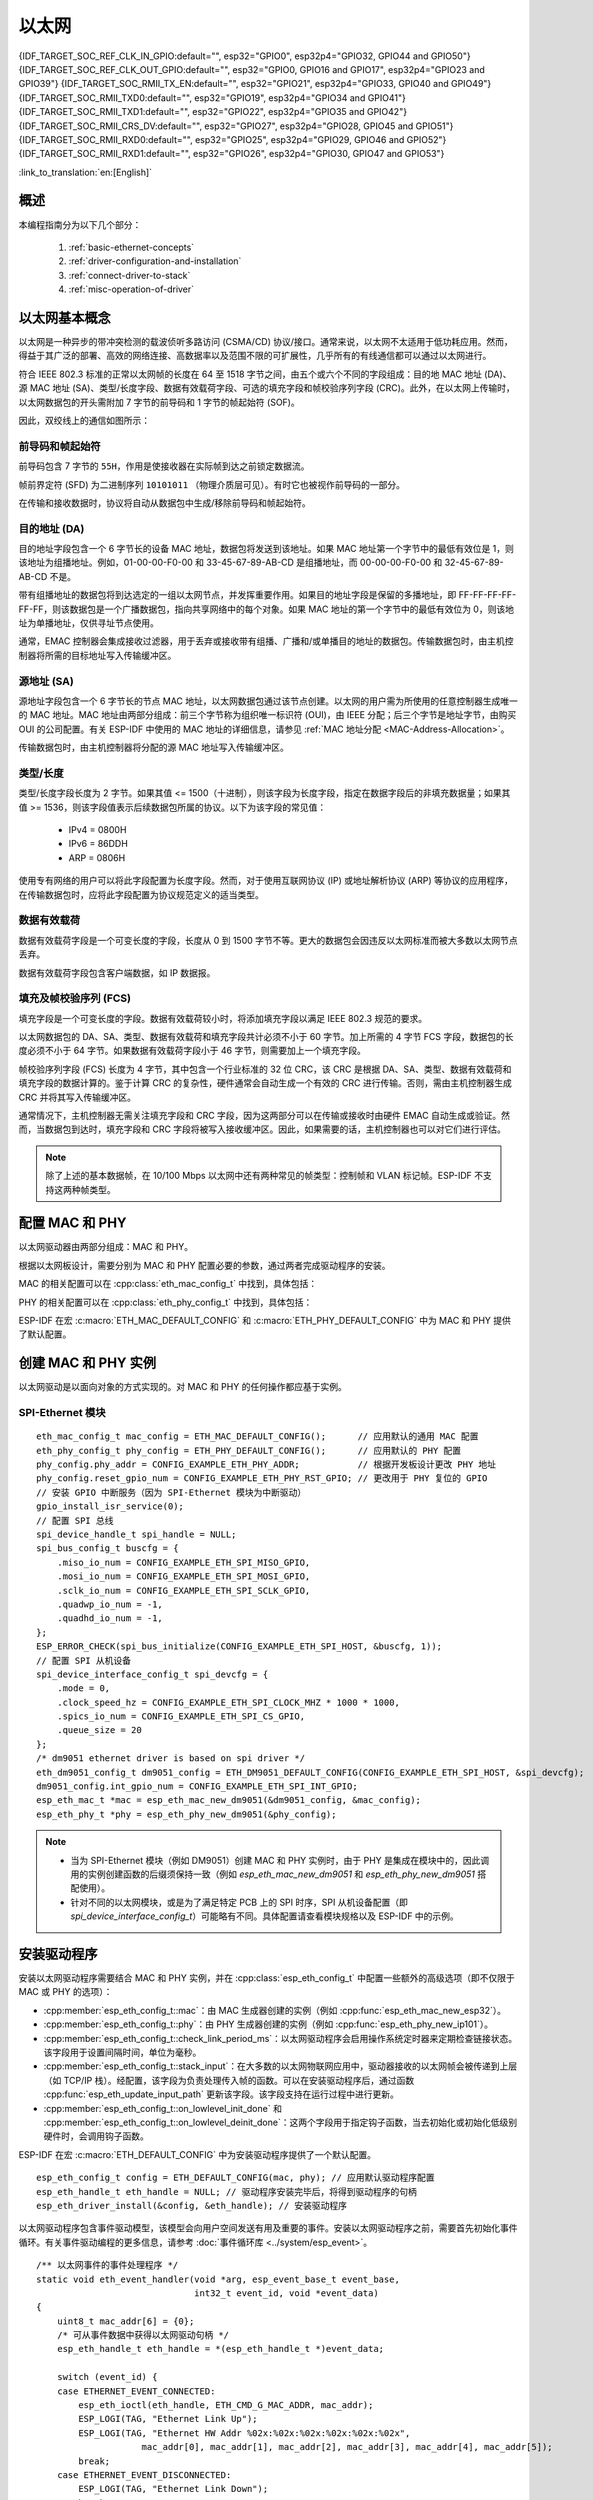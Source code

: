 以太网
=========

{IDF_TARGET_SOC_REF_CLK_IN_GPIO:default="", esp32="GPIO0", esp32p4="GPIO32, GPIO44 and GPIO50"}
{IDF_TARGET_SOC_REF_CLK_OUT_GPIO:default="", esp32="GPIO0, GPIO16 and GPIO17", esp32p4="GPIO23 and GPIO39"}
{IDF_TARGET_SOC_RMII_TX_EN:default="", esp32="GPIO21", esp32p4="GPIO33, GPIO40 and GPIO49"}
{IDF_TARGET_SOC_RMII_TXD0:default="", esp32="GPIO19", esp32p4="GPIO34 and GPIO41"}
{IDF_TARGET_SOC_RMII_TXD1:default="", esp32="GPIO22", esp32p4="GPIO35 and GPIO42"}
{IDF_TARGET_SOC_RMII_CRS_DV:default="", esp32="GPIO27", esp32p4="GPIO28, GPIO45 and GPIO51"}
{IDF_TARGET_SOC_RMII_RXD0:default="", esp32="GPIO25", esp32p4="GPIO29, GPIO46 and GPIO52"}
{IDF_TARGET_SOC_RMII_RXD1:default="", esp32="GPIO26", esp32p4="GPIO30, GPIO47 and GPIO53"}


:link_to_translation:`en:[English]`

.. -------------------------------- Overview -----------------------------------

概述
--------

.. only:: SOC_EMAC_SUPPORTED

    ESP-IDF 提供一系列灵活度高且兼具一致性的 API，为内部以太网 MAC (EMAC) 控制器和外部 SPI-Ethernet 模块提供支持。

.. only:: not SOC_EMAC_SUPPORTED

    ESP-IDF 提供一系列灵活度高且兼具一致性的 API，为外部 SPI-Ethernet 模块提供支持。

本编程指南分为以下几个部分：

    1. :ref:`basic-ethernet-concepts`
    2. :ref:`driver-configuration-and-installation`
    3. :ref:`connect-driver-to-stack`
    4. :ref:`misc-operation-of-driver`

.. --------------------------- Basic Ethernet Concepts ------------------------------

.. _basic-ethernet-concepts:

以太网基本概念
-----------------------

以太网是一种异步的带冲突检测的载波侦听多路访问 (CSMA/CD) 协议/接口。通常来说，以太网不太适用于低功耗应用。然而，得益于其广泛的部署、高效的网络连接、高数据率以及范围不限的可扩展性，几乎所有的有线通信都可以通过以太网进行。

符合 IEEE 802.3 标准的正常以太网帧的长度在 64 至 1518 字节之间，由五个或六个不同的字段组成：目的地 MAC 地址 (DA)、源 MAC 地址 (SA)、类型/长度字段、数据有效载荷字段、可选的填充字段和帧校验序列字段 (CRC)。此外，在以太网上传输时，以太网数据包的开头需附加 7 字节的前导码和 1 字节的帧起始符 (SOF)。

因此，双绞线上的通信如图所示：

.. rackdiag:: ../../../_static/diagrams/ethernet/data_frame_format.diag
    :caption: 以太网数据帧格式
    :align: center

前导码和帧起始符
^^^^^^^^^^^^^^^^^^^^^^^^^^^^^^^^^^^^^

前导码包含 7 字节的 ``55H``，作用是使接收器在实际帧到达之前锁定数据流。

帧前界定符 (SFD) 为二进制序列 ``10101011`` （物理介质层可见）。有时它也被视作前导码的一部分。

在传输和接收数据时，协议将自动从数据包中生成/移除前导码和帧起始符。

目的地址 (DA)
^^^^^^^^^^^^^^^^^^^

目的地址字段包含一个 6 字节长的设备 MAC 地址，数据包将发送到该地址。如果 MAC 地址第一个字节中的最低有效位是 1，则该地址为组播地址。例如，01-00-00-F0-00 和 33-45-67-89-AB-CD 是组播地址，而 00-00-00-F0-00 和 32-45-67-89-AB-CD 不是。

带有组播地址的数据包将到达选定的一组以太网节点，并发挥重要作用。如果目的地址字段是保留的多播地址，即 FF-FF-FF-FF-FF-FF，则该数据包是一个广播数据包，指向共享网络中的每个对象。如果 MAC 地址的第一个字节中的最低有效位为 0，则该地址为单播地址，仅供寻址节点使用。

通常，EMAC 控制器会集成接收过滤器，用于丢弃或接收带有组播、广播和/或单播目的地址的数据包。传输数据包时，由主机控制器将所需的目标地址写入传输缓冲区。

源地址 (SA)
^^^^^^^^^^^^^^

源地址字段包含一个 6 字节长的节点 MAC 地址，以太网数据包通过该节点创建。以太网的用户需为所使用的任意控制器生成唯一的 MAC 地址。MAC 地址由两部分组成：前三个字节称为组织唯一标识符 (OUI)，由 IEEE 分配；后三个字节是地址字节，由购买 OUI 的公司配置。有关 ESP-IDF 中使用的 MAC 地址的详细信息，请参见 :ref:`MAC 地址分配 <MAC-Address-Allocation>`。

传输数据包时，由主机控制器将分配的源 MAC 地址写入传输缓冲区。

类型/长度
^^^^^^^^^^^^^

类型/长度字段长度为 2 字节。如果其值 <= 1500（十进制），则该字段为长度字段，指定在数据字段后的非填充数据量；如果其值 >= 1536，则该字段值表示后续数据包所属的协议。以下为该字段的常见值：

  * IPv4 = 0800H
  * IPv6 = 86DDH
  * ARP = 0806H

使用专有网络的用户可以将此字段配置为长度字段。然而，对于使用互联网协议 (IP) 或地址解析协议 (ARP) 等协议的应用程序，在传输数据包时，应将此字段配置为协议规范定义的适当类型。

数据有效载荷
^^^^^^^^^^^^^

数据有效载荷字段是一个可变长度的字段，长度从 0 到 1500 字节不等。更大的数据包会因违反以太网标准而被大多数以太网节点丢弃。

数据有效载荷字段包含客户端数据，如 IP 数据报。

填充及帧校验序列 (FCS)
^^^^^^^^^^^^^^^^^^^^^^^

填充字段是一个可变长度的字段。数据有效载荷较小时，将添加填充字段以满足 IEEE 802.3 规范的要求。

以太网数据包的 DA、SA、类型、数据有效载荷和填充字段共计必须不小于 60 字节。加上所需的 4 字节 FCS 字段，数据包的长度必须不小于 64 字节。如果数据有效载荷字段小于 46 字节，则需要加上一个填充字段。

帧校验序列字段 (FCS) 长度为 4 字节，其中包含一个行业标准的 32 位 CRC，该 CRC 是根据 DA、SA、类型、数据有效载荷和填充字段的数据计算的。鉴于计算 CRC 的复杂性，硬件通常会自动生成一个有效的 CRC 进行传输。否则，需由主机控制器生成 CRC 并将其写入传输缓冲区。

通常情况下，主机控制器无需关注填充字段和 CRC 字段，因为这两部分可以在传输或接收时由硬件 EMAC 自动生成或验证。然而，当数据包到达时，填充字段和 CRC 字段将被写入接收缓冲区。因此，如果需要的话，主机控制器也可以对它们进行评估。

.. note::
    除了上述的基本数据帧，在 10/100 Mbps 以太网中还有两种常见的帧类型：控制帧和 VLAN 标记帧。ESP-IDF 不支持这两种帧类型。

.. ------------------------------ Driver Operation --------------------------------

.. _driver-configuration-and-installation:

配置 MAC 和 PHY
---------------------

以太网驱动器由两部分组成：MAC 和 PHY。

.. only:: SOC_EMAC_SUPPORTED

    MAC 和 PHY 之间的通信可以通过多种方式进行，如： **MII** （媒体独立接口）、 **RMII** （简化媒体独立接口）等。

    .. figure:: ../../../_static/rmii-interface.png
        :scale: 80 %
        :alt: 以太网 RMII 接口
        :figclass: align-center

        以太网 RMII 接口

    MII 和 RMII 的一个明显区别在于其所需的信号数。MII 通常需要多达 18 个信号，RMII 接口则仅需要 9 个信号。

    .. only:: esp32

        .. note::
            ESP-IDF 只支持 RMII 接口，所以请将 :cpp:member:`eth_esp32_emac_config_t::interface` 设置为 :cpp:enumerator:`eth_data_interface_t::EMAC_DATA_INTERFACE_RMII` 或在 Kconfig 选项 :ref:`CONFIG_ETH_PHY_INTERFACE` 中选择 ``CONFIG_ETH_PHY_INTERFACE_RMII``。

    .. only:: not esp32

        .. note::
            ESP-IDF 只支持 RMII 接口，所以请将 :cpp:member:`eth_esp32_emac_config_t::interface` 设置为 :cpp:enumerator:`eth_data_interface_t::EMAC_DATA_INTERFACE_RMII`。

    在 RMII 模式下，接收器和发射器信号的参考时钟为 ``REF_CLK``。 **在访问 PHY 和 MAC 时，REF_CLK 必须保持稳定**。一般来说，根据设计中 PHY 设备的特征，可通过以下三种方式生成 ``REF_CLK``：

    * 一些 PHY 芯片可以从其外部连接的 25 MHz 晶体振荡器中衍生出 ``REF_CLK`` （如图中的选项 **a** 所示）。对于此类芯片，请将 :cpp:member:`eth_esp32_emac_config_t::clock_config` 中的 :cpp:member:`eth_mac_clock_config_t::clock_mode` 设置为 :cpp:enumerator:`emac_rmii_clock_mode_t::EMAC_CLK_EXT_IN`。

    * 一些 PHY 芯片使用外接的 50 MHz 晶体振荡器或其他时钟源作为 MAC 端的 ``REF_CLK`` （如图中的选项 **b** 所示）。对于此类芯片，请同样将 :cpp:member:`eth_esp32_emac_config_t::clock_config` 中的 :cpp:member:`eth_mac_clock_config_t::clock_mode` 设置为 :cpp:enumerator:`emac_rmii_clock_mode_t::EMAC_CLK_EXT_IN`。

    * 一些 EMAC 控制器可以使用其内部的高精度 PLL 生成 ``REF_CLK`` （如图中的选项 **c** 所示）。此种情况下，请将 :cpp:member:`eth_esp32_emac_config_t::clock_config` 中的 :cpp:member:`eth_mac_clock_config_t::clock_mode` 设置为 :cpp:enumerator:`emac_rmii_clock_mode_t::EMAC_CLK_OUT`。

    .. only:: esp32

        .. note::
            使用 :c:macro:`ETH_ESP32_EMAC_DEFAULT_CONFIG` 宏初始化 :cpp:class:`eth_esp32_emac_config_t` 时，也可以通过项目配置来配置 ``REF_CLK``。在项目配置中，根据上述个人设计，在 :ref:`CONFIG_ETH_RMII_CLK_MODE` 配置下选择适当的选项， ``CONFIG_ETH_RMII_CLK_INPUT`` 或是 ``CONFIG_ETH_RMII_CLK_OUTPUT``。

        .. warning::
            如果配置 RMII 时钟模式为 :cpp:enumerator:`emac_rmii_clock_mode_t::EMAC_CLK_OUT` （或是选择 ``CONFIG_ETH_RMII_CLK_OUTPUT``，那么就可以使用  ``GPIO0`` 输出 ``REF_CLK`` 信号。更多细节，请参见 :cpp:enumerator:`emac_rmii_clock_gpio_t::EMAC_APPL_CLK_OUT_GPIO` 或是 :ref:`CONFIG_ETH_RMII_CLK_OUTPUT_GPIO0`。

            值得一提的是，如果设计中并未使用 PSRAM，则 GPIO16 和 GPIO17 也可以用来输出参考时钟。更多细节，请参见 :cpp:enumerator:`emac_rmii_clock_gpio_t::EMAC_CLK_OUT_GPIO` 和 :cpp:enumerator:`emac_rmii_clock_gpio_t::EMAC_CLK_OUT_180_GPIO`，或是 :ref:`CONFIG_ETH_RMII_CLK_OUT_GPIO`。

            如果配置 RMII 时钟模式为 :cpp:enumerator:`emac_rmii_clock_mode_t::EMAC_CLK_EXT_IN` （或是选择 ``CONFIG_ETH_RMII_CLK_INPUT``，那么只能选择 ``GPIO0`` 输入 ``REF_CLK`` 信号。请注意， ``GPIO0`` 同时也是 ESP32 上一个重要的 strapping GPIO 管脚。如果上电时 GPIO0 为低电平，则 ESP32 将进入下载模式，需进行手动复位重启系统。解决这个问题的方法是，在硬件中默认禁用 ``REF_CLK``，从而避免 strapping 管脚在启动阶段受到其他信号的干扰。随后，再在以太网驱动安装阶段重新启用 ``REF_CLK``。

            可以通过以下方法禁用 ``REF_CLK`` 信号：

            * 禁用或关闭晶体振荡器的电源（对应图中的选项 **b**）。

            * 强制复位 PHY 设备（对应图中的选项 **a**）。**此种方法并不适用于所有 PHY 设备** （即便处于复位状态，某些 PHY 设备仍会向 GPIO0 输出信号）。

    .. only:: not esp32

        .. note::
            如果 RMII 时钟模式配置为 :cpp:enumerator:`emac_rmii_clock_mode_t::EMAC_CLK_OUT`，则可以通过 IO_MUX 将 {IDF_TARGET_SOC_REF_CLK_OUT_GPIO} 选择为 ``REF_CLK`` 信号的输出管脚。

            如果 RMII 时钟模式配置为 :cpp:enumerator:`emac_rmii_clock_mode_t::EMAC_CLK_EXT_IN`，则可以通过 IO_MUX 将 {IDF_TARGET_SOC_REF_CLK_IN_GPIO} 选择为 ``REF_CLK`` 信号的输入管脚。

    .. only:: not SOC_EMAC_RMII_CLK_OUT_INTERNAL_LOOPBACK

        .. warning::
            如果 RMII 时钟模式配置为 :cpp:enumerator:`emac_rmii_clock_mode_t::EMAC_CLK_OUT`，则必须从外部将 ``REF_CLK`` 输出信号回环到 EMAC。请将 :cpp:member:`eth_esp32_emac_config_t::clock_config_out_in` 中的 :cpp:member:`eth_mac_clock_config_t::clock_mode` 配置为 :cpp:enumerator:`emac_rmii_clock_mode_t::EMAC_CLK_EXT_IN`，并选择与 ``REF_CLK`` 输入 GPIO ({IDF_TARGET_SOC_REF_CLK_IN_GPIO}) 相关联的 GPIO 编号。

            .. only:: esp32p4

                .. figure:: ../../../_static/rmii_ref_clk_esp32p4.png
                    :scale: 95 %
                    :alt: RMII REF_CKL Output Loopback
                    :figclass: align-center

                    RMII REF_CKL 输出回环

    **无论选择哪种 RMII 时钟模式，都请确保硬件设计中 REF_CLK 的信号完整性！** 信号线越短越好，并远离 RF 设备和电感。

    .. only:: not SOC_EMAC_USE_MULTI_IO_MUX

        .. note::
            数据平面中使用的信号通过 IO_MUX 连接至特定的 GPIO，这些信号无法配置到其他 GPIO 上。控制平面中使用的信号可以通过矩阵路由到任何空闲的 GPIO 上。相关硬件设计示例，请参阅 `ESP32-Ethernet-Kit <https://docs.espressif.com/projects/esp-dev-kits/zh_CN/latest/esp32/esp32-ethernet-kit/index.html>`_。

    .. only:: SOC_EMAC_USE_MULTI_IO_MUX

        .. note::
            数据平面中使用的信号可以通过 IO_MUX 配置为 RMII 预定义的 GPIO，请参阅下表。数据平面 GPIO 配置由驱动程序根据 :cpp:member:`eth_esp32_emac_config_t::emac_dataif_gpio` 的内容执行。控制平面中使用的信号可以通过 GPIO 矩阵路由到任何空闲的 GPIO。

            .. list-table:: {IDF_TARGET_NAME} RMII 数据平面 GPIO
                :header-rows: 1
                :widths: 50 50
                :align: center

                * - 管脚名
                  - GPIO 编号

                * - TX_EN
                  - {IDF_TARGET_SOC_RMII_TX_EN}

                * - TXD0
                  - {IDF_TARGET_SOC_RMII_TXD0}

                * - TXD1
                  - {IDF_TARGET_SOC_RMII_TXD1}

                * - CRS_DV
                  - {IDF_TARGET_SOC_RMII_CRS_DV}

                * - RXD0
                  - {IDF_TARGET_SOC_RMII_RXD0}

                * - RXD1
                  - {IDF_TARGET_SOC_RMII_RXD1}

根据以太网板设计，需要分别为 MAC 和 PHY 配置必要的参数，通过两者完成驱动程序的安装。

MAC 的相关配置可以在 :cpp:class:`eth_mac_config_t` 中找到，具体包括：

.. list::

    * :cpp:member:`eth_mac_config_t::sw_reset_timeout_ms`：软件复位超时值，单位为毫秒。通常，MAC 复位应在 100 ms 内完成。

    * :cpp:member:`eth_mac_config_t::rx_task_stack_size` 和 :cpp:member:`eth_mac_config_t::rx_task_prio`：MAC 驱动会创建一个专门的任务来处理传入的数据包，这两个参数用于设置该任务的堆栈大小和优先级。

    * :cpp:member:`eth_mac_config_t::flags`：指定 MAC 驱动应支持的额外功能，尤其适用于某些特殊情况。这个字段的值支持与以 ``ETH_MAC_FLAG_`` 为前缀的宏进行 OR 运算。例如，如果要求 MAC 驱动程序在 cache 禁用时仍能正常工作，那么则需要用 :c:macro:`ETH_MAC_FLAG_WORK_WITH_CACHE_DISABLE` 配置这个字段。

.. only:: SOC_EMAC_SUPPORTED

    :cpp:class:`eth_esp32_emac_config_t` 描述了 **内部 MAC 模块** 的特定配置，其中包括：

    .. list::

        * :cpp:member:`eth_esp32_emac_config_t::smi_mdc_gpio_num` 和 :cpp:member:`eth_esp32_emac_config_t::smi_mdio_gpio_num`：连接 SMI 信号的 GPIO 编号。

        * :cpp:member:`eth_esp32_emac_config_t::interface`：配置到 PHY (MII/RMII) 的 MAC 数据接口。

        * :cpp:member:`eth_esp32_emac_config_t::clock_config`：配置 EMAC 接口时钟（RMII 模式下的 ``REF_CLK`` 模式以及 GPIO 编号）。

        * :cpp:member:`eth_esp32_emac_config_t::intr_priority`： 设置 MAC 中断的优先级。如果设置为 ``0`` 或负值，则驱动程序将分配一个具有默认优先级的中断。否则，驱动程序将使用给定的优先级。请注意，可以设置 *低*、 *中* 中断优先级（1 到 3），因为这可以在 C 中处理。

        :SOC_EMAC_USE_MULTI_IO_MUX: * :cpp:member:`eth_esp32_emac_config_t::emac_dataif_gpio`：EMAC MII/RMII 数据平面 GPIO 编号配置。

        :not SOC_EMAC_RMII_CLK_OUT_INTERNAL_LOOPBACK: * :cpp:member:`eth_esp32_emac_config_t::clock_config_out_in`：当 ``REF_CLK`` 信号在内部生成并从外部回环到 EMAC 时，配置 EMAC 输入接口时钟。必须始终将 EMAC 的模式配置为 :cpp:enumerator:`emac_rmii_clock_mode_t::EMAC_CLK_EXT_IN`。此选项仅在 :cpp:member:`eth_esp32_emac_config_t::clock_config` 的配置设置为 :cpp:enumerator:`emac_rmii_clock_mode_t::EMAC_CLK_OUT` 时有效。

PHY 的相关配置可以在 :cpp:class:`eth_phy_config_t` 中找到，具体包括：

.. list::

    * :cpp:member:`eth_phy_config_t::phy_addr`：同一条 SMI 总线上可以存在多个 PHY 设备，所以有必要为各个 PHY 设备分配唯一地址。通常，这个地址是在硬件设计期间，通过拉高/拉低一些 PHY strapping 管脚来配置的。根据不同的以太网开发板，可配置值为 ``0`` 到 ``15``。需注意，如果 SMI 总线上仅有一个 PHY 设备，将该值配置为 ``-1``，即可使驱动程序自动检测 PHY 地址。

    * :cpp:member:`eth_phy_config_t::reset_timeout_ms`：复位超时值，单位为毫秒。通常，PHY 复位应在 100 ms 内完成。

    * :cpp:member:`eth_phy_config_t::autonego_timeout_ms`：自动协商超时值，单位为毫秒。以太网驱动程序会与链路另一端的设备进行自协商，以确定连接的最佳双工模式和速率。此值通常取决于电路板上 PHY 设备的性能。

    * :cpp:member:`eth_phy_config_t::reset_gpio_num`：如果开发板同时将 PHY 复位管脚连接至了任意 GPIO 管脚，请使用该字段进行配置。否则，配置为 ``-1``。

ESP-IDF 在宏 :c:macro:`ETH_MAC_DEFAULT_CONFIG` 和 :c:macro:`ETH_PHY_DEFAULT_CONFIG` 中为 MAC 和 PHY 提供了默认配置。


创建 MAC 和 PHY 实例
---------------------------

以太网驱动是以面向对象的方式实现的。对 MAC 和 PHY 的任何操作都应基于实例。

.. only:: SOC_EMAC_SUPPORTED

    内部 EMAC + 外部 PHY
    ^^^^^^^^^^^^^^^^^^^^^^^^^^^^

    .. highlight:: c

    ::

        eth_mac_config_t mac_config = ETH_MAC_DEFAULT_CONFIG();                      // 应用默认的通用 MAC 配置
        eth_esp32_emac_config_t esp32_emac_config = ETH_ESP32_EMAC_DEFAULT_CONFIG(); // 应用默认的供应商特定 MAC 配置
        esp32_emac_config.smi_mdc_gpio_num = CONFIG_EXAMPLE_ETH_MDC_GPIO;            // 更改用于 MDC 信号的 GPIO
        esp32_emac_config.smi_mdio_gpio_num = CONFIG_EXAMPLE_ETH_MDIO_GPIO;          // 更改用于 MDIO 信号的 GPIO
        esp_eth_mac_t *mac = esp_eth_mac_new_esp32(&esp32_emac_config, &mac_config); // 创建 MAC 实例

        eth_phy_config_t phy_config = ETH_PHY_DEFAULT_CONFIG();      // 应用默认的 PHY 配置
        phy_config.phy_addr = CONFIG_EXAMPLE_ETH_PHY_ADDR;           // 根据开发板设计更改 PHY 地址
        phy_config.reset_gpio_num = CONFIG_EXAMPLE_ETH_PHY_RST_GPIO; // 更改用于 PHY 复位的 GPIO
        esp_eth_phy_t *phy = esp_eth_phy_new_ip101(&phy_config);     // 创建 PHY 实例
        // ESP-IDF 为数种以太网 PHY 芯片驱动提供官方支持
        // esp_eth_phy_t *phy = esp_eth_phy_new_rtl8201(&phy_config);
        // esp_eth_phy_t *phy = esp_eth_phy_new_lan8720(&phy_config);
        // esp_eth_phy_t *phy = esp_eth_phy_new_dp83848(&phy_config);

    可选的运行时 MAC 时钟配置
    ^^^^^^^^^^^^^^^^^^^^^^^^^^^^^^^^^^^^^^^^

    可以通过用户应用程序代码，选择性配置 EMAC 中的 ``REF_CLK``。

    .. highlight:: c

    ::

        eth_esp32_emac_config_t esp32_emac_config = ETH_ESP32_EMAC_DEFAULT_CONFIG(); // 应用默认的供应商特定 MAC 配置

        // ...

        esp32_emac_config.interface = EMAC_DATA_INTERFACE_RMII;                      // 更改 EMAC 数据接口
        esp32_emac_config.clock_config.rmii.clock_mode = EMAC_CLK_OUT;               // 配置 EMAC REF_CLK 模式
        esp32_emac_config.clock_config.rmii.clock_gpio = EMAC_CLK_OUT_GPIO;          // 配置用于输入/输出 EMAC REF_CLK 的 GPIO 编号
        esp_eth_mac_t *mac = esp_eth_mac_new_esp32(&esp32_emac_config, &mac_config); // 创建 MAC 实例


SPI-Ethernet 模块
^^^^^^^^^^^^^^^^^^^

.. highlight:: c

::

    eth_mac_config_t mac_config = ETH_MAC_DEFAULT_CONFIG();      // 应用默认的通用 MAC 配置
    eth_phy_config_t phy_config = ETH_PHY_DEFAULT_CONFIG();      // 应用默认的 PHY 配置
    phy_config.phy_addr = CONFIG_EXAMPLE_ETH_PHY_ADDR;           // 根据开发板设计更改 PHY 地址
    phy_config.reset_gpio_num = CONFIG_EXAMPLE_ETH_PHY_RST_GPIO; // 更改用于 PHY 复位的 GPIO
    // 安装 GPIO 中断服务（因为 SPI-Ethernet 模块为中断驱动）
    gpio_install_isr_service(0);
    // 配置 SPI 总线
    spi_device_handle_t spi_handle = NULL;
    spi_bus_config_t buscfg = {
        .miso_io_num = CONFIG_EXAMPLE_ETH_SPI_MISO_GPIO,
        .mosi_io_num = CONFIG_EXAMPLE_ETH_SPI_MOSI_GPIO,
        .sclk_io_num = CONFIG_EXAMPLE_ETH_SPI_SCLK_GPIO,
        .quadwp_io_num = -1,
        .quadhd_io_num = -1,
    };
    ESP_ERROR_CHECK(spi_bus_initialize(CONFIG_EXAMPLE_ETH_SPI_HOST, &buscfg, 1));
    // 配置 SPI 从机设备
    spi_device_interface_config_t spi_devcfg = {
        .mode = 0,
        .clock_speed_hz = CONFIG_EXAMPLE_ETH_SPI_CLOCK_MHZ * 1000 * 1000,
        .spics_io_num = CONFIG_EXAMPLE_ETH_SPI_CS_GPIO,
        .queue_size = 20
    };
    /* dm9051 ethernet driver is based on spi driver */
    eth_dm9051_config_t dm9051_config = ETH_DM9051_DEFAULT_CONFIG(CONFIG_EXAMPLE_ETH_SPI_HOST, &spi_devcfg);
    dm9051_config.int_gpio_num = CONFIG_EXAMPLE_ETH_SPI_INT_GPIO;
    esp_eth_mac_t *mac = esp_eth_mac_new_dm9051(&dm9051_config, &mac_config);
    esp_eth_phy_t *phy = esp_eth_phy_new_dm9051(&phy_config);


.. note::
    * 当为 SPI-Ethernet 模块（例如 DM9051）创建 MAC 和 PHY 实例时，由于 PHY 是集成在模块中的，因此调用的实例创建函数的后缀须保持一致（例如 `esp_eth_mac_new_dm9051` 和 `esp_eth_phy_new_dm9051` 搭配使用）。

    * 针对不同的以太网模块，或是为了满足特定 PCB 上的 SPI 时序，SPI 从机设备配置（即 `spi_device_interface_config_t`）可能略有不同。具体配置请查看模块规格以及 ESP-IDF 中的示例。


安装驱动程序
--------------

安装以太网驱动程序需要结合 MAC 和 PHY 实例，并在 :cpp:class:`esp_eth_config_t` 中配置一些额外的高级选项（即不仅限于 MAC 或 PHY 的选项）：

* :cpp:member:`esp_eth_config_t::mac`：由 MAC 生成器创建的实例（例如 :cpp:func:`esp_eth_mac_new_esp32`）。

* :cpp:member:`esp_eth_config_t::phy`：由 PHY 生成器创建的实例（例如 :cpp:func:`esp_eth_phy_new_ip101`）。

* :cpp:member:`esp_eth_config_t::check_link_period_ms`：以太网驱动程序会启用操作系统定时器来定期检查链接状态。该字段用于设置间隔时间，单位为毫秒。

* :cpp:member:`esp_eth_config_t::stack_input`：在大多数的以太网物联网应用中，驱动器接收的以太网帧会被传递到上层（如 TCP/IP 栈）。经配置，该字段为负责处理传入帧的函数。可以在安装驱动程序后，通过函数 :cpp:func:`esp_eth_update_input_path` 更新该字段。该字段支持在运行过程中进行更新。

* :cpp:member:`esp_eth_config_t::on_lowlevel_init_done` 和 :cpp:member:`esp_eth_config_t::on_lowlevel_deinit_done`：这两个字段用于指定钩子函数，当去初始化或初始化低级别硬件时，会调用钩子函数。

ESP-IDF 在宏 :c:macro:`ETH_DEFAULT_CONFIG` 中为安装驱动程序提供了一个默认配置。

.. highlight:: c

::

    esp_eth_config_t config = ETH_DEFAULT_CONFIG(mac, phy); // 应用默认驱动程序配置
    esp_eth_handle_t eth_handle = NULL; // 驱动程序安装完毕后，将得到驱动程序的句柄
    esp_eth_driver_install(&config, &eth_handle); // 安装驱动程序

以太网驱动程序包含事件驱动模型，该模型会向用户空间发送有用及重要的事件。安装以太网驱动程序之前，需要首先初始化事件循环。有关事件驱动编程的更多信息，请参考 :doc:`事件循环库 <../system/esp_event>`。

.. highlight:: c

::

    /** 以太网事件的事件处理程序 */
    static void eth_event_handler(void *arg, esp_event_base_t event_base,
                                  int32_t event_id, void *event_data)
    {
        uint8_t mac_addr[6] = {0};
        /* 可从事件数据中获得以太网驱动句柄 */
        esp_eth_handle_t eth_handle = *(esp_eth_handle_t *)event_data;

        switch (event_id) {
        case ETHERNET_EVENT_CONNECTED:
            esp_eth_ioctl(eth_handle, ETH_CMD_G_MAC_ADDR, mac_addr);
            ESP_LOGI(TAG, "Ethernet Link Up");
            ESP_LOGI(TAG, "Ethernet HW Addr %02x:%02x:%02x:%02x:%02x:%02x",
                        mac_addr[0], mac_addr[1], mac_addr[2], mac_addr[3], mac_addr[4], mac_addr[5]);
            break;
        case ETHERNET_EVENT_DISCONNECTED:
            ESP_LOGI(TAG, "Ethernet Link Down");
            break;
        case ETHERNET_EVENT_START:
            ESP_LOGI(TAG, "Ethernet Started");
            break;
        case ETHERNET_EVENT_STOP:
            ESP_LOGI(TAG, "Ethernet Stopped");
            break;
        default:
            break;
        }
    }

    esp_event_loop_create_default(); // 创建一个在后台运行的默认事件循环
    esp_event_handler_register(ETH_EVENT, ESP_EVENT_ANY_ID, &eth_event_handler, NULL); // 注册以太网事件处理程序（用于在发生 link up/down 等事件时，处理特定的用户相关内容）

启动以太网驱动程序
---------------------

安装驱动程序后，可以立即启动以太网。

.. highlight:: c

::

    esp_eth_start(eth_handle); // 启动以太网驱动程序状态机

.. _connect-driver-to-stack:

连接驱动程序至 TCP/IP 协议栈
------------------------------

现在，以太网驱动程序已经完成安装。但对应 OSI（开放式系统互连模型）来看，目前阶段仍然属于第二层（即数据链路层）。这意味着可以检测到 link up/down 事件，获得用户空间的 MAC 地址，但无法获得 IP 地址，当然也无法发送 HTTP 请求。ESP-IDF 中使用的 TCP/IP 协议栈是 LwIP，关于 LwIP 的更多信息，请参考 :doc:`LwIP <../../api-guides/lwip>`。

要将以太网驱动程序连接至 TCP/IP 协议栈，需要以下三步：

1. 为以太网驱动程序创建网络接口
2. 将网络接口连接到以太网驱动程序
3. 注册 IP 事件处理程序

有关网络接口的更多信息，请参考 :doc:`Network Interface <esp_netif>`。

.. highlight:: c

::

    /** IP_EVENT_ETH_GOT_IP 的事件处理程序 */
    static void got_ip_event_handler(void *arg, esp_event_base_t event_base,
                                     int32_t event_id, void *event_data)
    {
        ip_event_got_ip_t *event = (ip_event_got_ip_t *) event_data;
        const esp_netif_ip_info_t *ip_info = &event->ip_info;

        ESP_LOGI(TAG, "Ethernet Got IP Address");
        ESP_LOGI(TAG, "~~~~~~~~~~~");
        ESP_LOGI(TAG, "ETHIP:" IPSTR, IP2STR(&ip_info->ip));
        ESP_LOGI(TAG, "ETHMASK:" IPSTR, IP2STR(&ip_info->netmask));
        ESP_LOGI(TAG, "ETHGW:" IPSTR, IP2STR(&ip_info->gw));
        ESP_LOGI(TAG, "~~~~~~~~~~~");
    }

    esp_netif_init()); // 初始化 TCP/IP 网络接口（在应用程序中应仅调用一次）
    esp_netif_config_t cfg = ESP_NETIF_DEFAULT_ETH(); // 应用以太网的默认网络接口配置
    esp_netif_t *eth_netif = esp_netif_new(&cfg); // 为以太网驱动程序创建网络接口

    esp_netif_attach(eth_netif, esp_eth_new_netif_glue(eth_handle)); // 将以太网驱动程序连接至 TCP/IP 协议栈
    esp_event_handler_register(IP_EVENT, IP_EVENT_ETH_GOT_IP, &got_ip_event_handler, NULL); // 注册用户定义的 IP 事件处理程序
    esp_eth_start(eth_handle); // 启动以太网驱动程序状态机

.. warning::
    推荐在完成整个以太网驱动和网络接口的初始化后，再注册用户定义的以太网/IP 事件处理程序，也就是把注册事件处理程序作为启动以太网驱动程序的最后一步。这样可以确保以太网驱动程序或网络接口将首先执行以太网/IP 事件，从而保证在执行用户定义的处理程序时，系统处于预期状态。

.. _misc-operation-of-driver:

以太网驱动程序的杂项控制
-------------------------------

以下功能只支持在安装以太网驱动程序后调用。

* 关闭以太网驱动程序：:cpp:func:`esp_eth_stop`
* 更新以太网数据输入路径：:cpp:func:`esp_eth_update_input_path`
* 获取/设置以太网驱动程序杂项内容：:cpp:func:`esp_eth_ioctl`

.. highlight:: c

::

    /* 获取 MAC 地址 */
    uint8_t mac_addr[6];
    memset(mac_addr, 0, sizeof(mac_addr));
    esp_eth_ioctl(eth_handle, ETH_CMD_G_MAC_ADDR, mac_addr);
    ESP_LOGI(TAG, "Ethernet MAC Address: %02x:%02x:%02x:%02x:%02x:%02x",
             mac_addr[0], mac_addr[1], mac_addr[2], mac_addr[3], mac_addr[4], mac_addr[5]);

    /* 获取 PHY 地址 */
    int phy_addr = -1;
    esp_eth_ioctl(eth_handle, ETH_CMD_G_PHY_ADDR, &phy_addr);
    ESP_LOGI(TAG, "Ethernet PHY Address: %d", phy_addr);

.. _flow-control:

数据流量控制
------------

受 RAM 大小限制，在网络拥堵时，MCU 上的以太网通常仅能处理有限数量的帧。发送站的数据传输速度可能快于对等端的接收能力。以太网数据流量控制机制允许接收节点向发送方发出信号，要求暂停传输，直到接收方跟上。这项功能是通过暂停帧实现的，该帧定义在 IEEE 802.3x 中。

暂停帧是一种特殊的以太网帧，用于携带暂停命令，其 EtherType 字段为 ``0x8808``，控制操作码为 ``0x0001``。只有配置为全双工操作的节点组可以发送暂停帧。当节点组希望暂停链路的另一端时，它会发送一个暂停帧到 48 位的保留组播地址 ``01-80-C2-00-00-01``。暂停帧中也包括请求暂停的时间段，以两字节的整数形式发送，值的范围从 ``0`` 到 ``65535``。

安装以太网驱动程序后，数据流量控制功能默认禁用，可以通过以下方式启用此功能：

.. highlight:: c

::

    bool flow_ctrl_enable = true;
    esp_eth_ioctl(eth_handle, ETH_CMD_S_FLOW_CTRL, &flow_ctrl_enable);

需注意，暂停帧是在自动协商期间由 PHY 向对等端公布的。只有当链路两端都支持暂停帧时，以太网驱动程序才会发送暂停帧。

.. -------------------------------- Examples -----------------------------------

应用示例
--------------------

  * 以太网基本示例：:example:`ethernet/basic`
  * 以太网 iperf 示例：:example:`ethernet/iperf`
  * 以太网到 Wi-Fi AP“路由器”：:example:`network/eth2ap`
  * Wi-Fi station 到以太网 “网桥”：:example:`network/sta2eth`
  * 大多数协议示例也适用于以太网：:example:`protocols`

.. ------------------------------ Advanced Topics -------------------------------

.. _advanced-topics:

进阶操作
---------------

自定义 PHY 驱动程序
^^^^^^^^^^^^^^^^^^^^^^^^^

市面上有多家 PHY 芯片制造商提供各种类型的芯片。ESP-IDF 现已支持数种 PHY 芯片，但是由于价格、功能、库存等原因，有时用户还是无法找到一款能满足其实际需求的芯片。

好在 IEEE 802.3 在其 22.2.4 管理功能部分对 EMAC 和 PHY 之间的管理接口进行了标准化。该部分定义了所谓的 ”MII 管理接口”规范，用于控制 PHY 和收集 PHY 的状态，还定义了一组管理寄存器来控制芯片行为、链接属性、自动协商配置等。在 ESP-IDF 中，这项基本的管理功能是由 :component_file:`esp_eth/src/phy/esp_eth_phy_802_3.c` 实现的，这也大大降低了创建新的自定义 PHY 芯片驱动的难度。

.. note::
    由于一些 PHY 芯片可能不符合 IEEE 802.3 第 22.2.4 节的规定，所以请首先查看 PHY 数据手册。不过，就算芯片不符合规定，依旧可以创建自定义 PHY 驱动程序，只是由于需要自行定义所有的 PHY 管理功能，这个过程将变得较为复杂。

ESP-IDF 以太网驱动程序所需的大部分 PHY 管理功能都已涵盖在 :component_file:`esp_eth/src/phy/esp_eth_phy_802_3.c` 中。不过对于以下几项，可能仍需针对不同芯片开发具体的管理功能：

    * 链接状态。此项总是由使用的具体芯片决定
    * 芯片初始化。即使不存在严格的限制，也应进行自定义，以确保使用的是符合预期的芯片
    * 芯片的具体功能配置

**创建自定义 PHY 驱动程序的步骤：**

1. 请根据 PHY 数据手册，定义针对供应商的特定注册表布局。示例请参见 :component_file:`esp_eth/src/phy/esp_eth_phy_ip101.c`。
2. 准备衍生的 PHY 管理对象信息结构，该结构：

    * 必须至少包含 IEEE 802.3 :cpp:class:`phy_802_3_t` 父对象
    * 可选择包含额外的变量，以支持非 IEEE 802.3 或定制功能。示例请参见 :component_file:`esp_eth/src/phy/esp_eth_phy_ksz80xx.c`。

3. 定义针对芯片的特定管理回调功能。
4. 初始化 IEEE 802.3 父对象并重新分配针对芯片的特定管理回调功能。

实现新的自定义 PHY 驱动程序后，你可以通过 `ESP-IDF 组件管理中心 <https://components.espressif.com/>`_ 将驱动分享给其他用户。

.. ---------------------------- API Reference ----------------------------------

API 参考
-------------

.. include-build-file:: inc/eth_types.inc
.. include-build-file:: inc/esp_eth.inc
.. include-build-file:: inc/esp_eth_driver.inc
.. include-build-file:: inc/esp_eth_com.inc
.. include-build-file:: inc/esp_eth_mac.inc
.. include-build-file:: inc/esp_eth_mac_esp.inc
.. include-build-file:: inc/esp_eth_mac_spi.inc
.. include-build-file:: inc/esp_eth_phy.inc
.. include-build-file:: inc/esp_eth_phy_802_3.inc
.. include-build-file:: inc/esp_eth_netif_glue.inc
